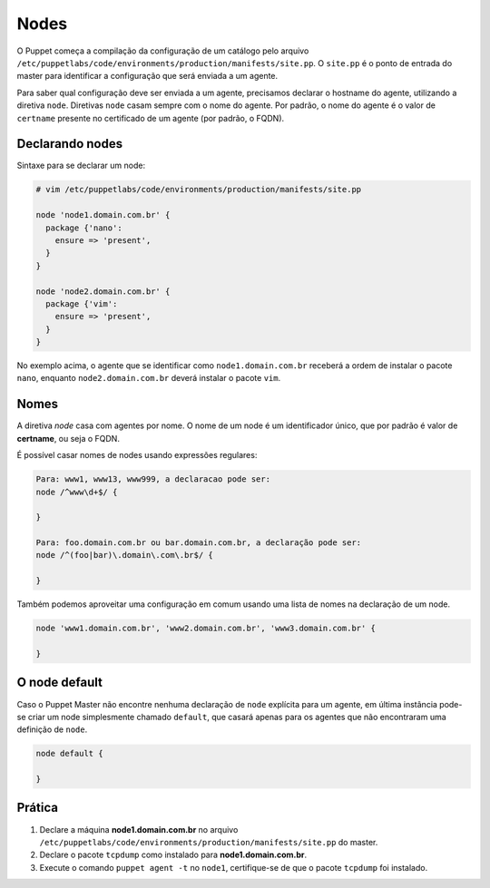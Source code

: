 Nodes
=====

O Puppet começa a compilação da configuração de um catálogo pelo arquivo ``/etc/puppetlabs/code/environments/production/manifests/site.pp``. O ``site.pp`` é o ponto de entrada do master para identificar a configuração que será enviada a um agente.

Para saber qual configuração deve ser enviada a um agente, precisamos declarar o hostname do agente, utilizando a diretiva ``node``. Diretivas ``node`` casam sempre com o nome do agente. Por padrão, o nome do agente é o valor de ``certname`` presente no certificado de um agente (por padrão, o FQDN).

Declarando nodes
----------------

Sintaxe para se declarar um node:

.. code-block:: ruby

  # vim /etc/puppetlabs/code/environments/production/manifests/site.pp
  
  node 'node1.domain.com.br' {
    package {'nano':
      ensure => 'present',
    }
  }
  
  node 'node2.domain.com.br' {
    package {'vim':
      ensure => 'present',
    }
  }

No exemplo acima, o agente que se identificar como ``node1.domain.com.br`` receberá a ordem de instalar o pacote ``nano``, enquanto  ``node2.domain.com.br`` deverá instalar o pacote ``vim``.

.. nota::

  |nota| **Classificação de nodes**
  
  O Puppet fornece um recurso chamado *External Node Classifier* (ENC), que tem a finalidade de delegar o registro de nodes para uma entidade externa, evitando a configuração de longos manifests. Esse recurso será visto mais adiante.

  A documentação oficial está em: https://docs.puppet.com/guides/external_nodes.html

Nomes
-----

A diretiva *node* casa com agentes por nome. O nome de um node é um identificador único, que por padrão é valor de **certname**, ou seja o FQDN.

.. raw:: pdf
 
 PageBreak

É possível casar nomes de nodes usando expressões regulares:

.. code-block:: ruby

  Para: www1, www13, www999, a declaracao pode ser:
  node /^www\d+$/ {
  
  }
  
  Para: foo.domain.com.br ou bar.domain.com.br, a declaração pode ser:
  node /^(foo|bar)\.domain\.com\.br$/ {
  
  }

Também podemos aproveitar uma configuração em comum usando uma lista de nomes na declaração de um node.

.. code-block:: ruby

  node 'www1.domain.com.br', 'www2.domain.com.br', 'www3.domain.com.br' {
  
  }

O node default
--------------

Caso o Puppet Master não encontre nenhuma declaração de ``node`` explícita para um agente, em última instância pode-se criar um node simplesmente chamado ``default``, que casará apenas para os agentes que não encontraram uma definição de ``node``.

.. code-block:: ruby

  node default {
  
  }

Prática
-------

1. Declare a máquina **node1.domain.com.br** no arquivo ``/etc/puppetlabs/code/environments/production/manifests/site.pp`` do master.

2. Declare o pacote ``tcpdump`` como instalado para **node1.domain.com.br**.

3. Execute o comando ``puppet agent -t`` no ``node1``, certifique-se de que o pacote ``tcpdump`` foi instalado.

.. dica::

  |dica| **Simulando a configuração**

  Para simularmos as alterações que serão ou não realizadas no host cliente, usamos o comando ``puppet agent -t --noop``.
